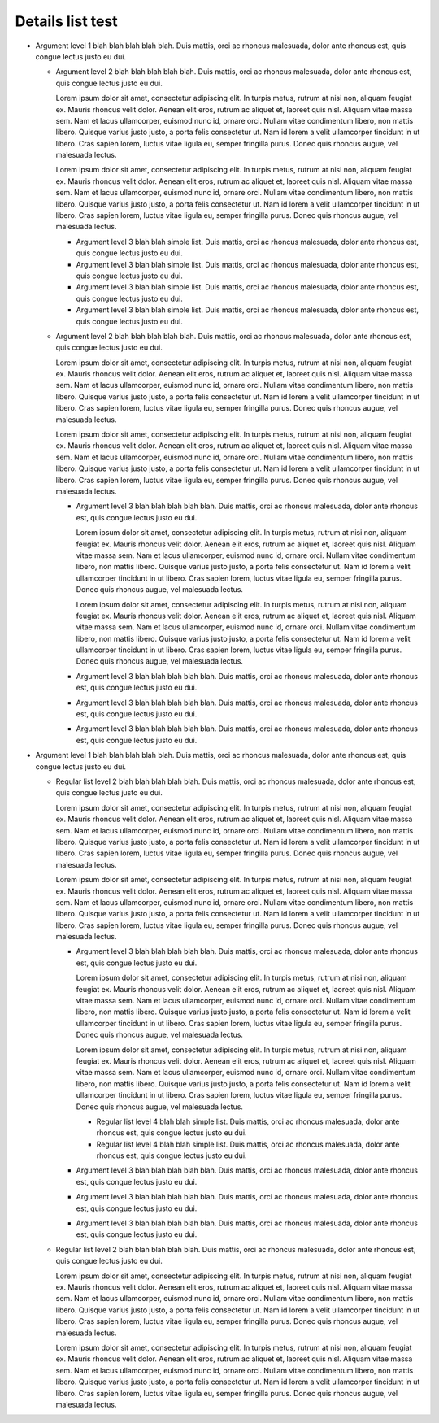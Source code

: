 =================
Details list test
=================

.. dtlist:: rec

* Argument level 1 blah blah blah blah blah. Duis mattis, orci ac rhoncus malesuada, dolor ante rhoncus est, quis congue lectus justo eu dui.

  * Argument level 2 blah blah blah blah blah. Duis mattis, orci ac rhoncus malesuada, dolor ante rhoncus est, quis congue lectus justo eu dui.

    Lorem ipsum dolor sit amet, consectetur adipiscing elit. In turpis metus, rutrum at nisi non, aliquam feugiat ex. Mauris rhoncus velit dolor. Aenean elit eros, rutrum ac aliquet et, laoreet quis nisl. Aliquam vitae massa sem. Nam et lacus ullamcorper, euismod nunc id, ornare orci. Nullam vitae condimentum libero, non mattis libero. Quisque varius justo justo, a porta felis consectetur ut. Nam id lorem a velit ullamcorper tincidunt in ut libero. Cras sapien lorem, luctus vitae ligula eu, semper fringilla purus. Donec quis rhoncus augue, vel malesuada lectus.

    Lorem ipsum dolor sit amet, consectetur adipiscing elit. In turpis metus, rutrum at nisi non, aliquam feugiat ex. Mauris rhoncus velit dolor. Aenean elit eros, rutrum ac aliquet et, laoreet quis nisl. Aliquam vitae massa sem. Nam et lacus ullamcorper, euismod nunc id, ornare orci. Nullam vitae condimentum libero, non mattis libero. Quisque varius justo justo, a porta felis consectetur ut. Nam id lorem a velit ullamcorper tincidunt in ut libero. Cras sapien lorem, luctus vitae ligula eu, semper fringilla purus. Donec quis rhoncus augue, vel malesuada lectus.

    * Argument level 3 blah blah simple list. Duis mattis, orci ac rhoncus malesuada, dolor ante rhoncus est, quis congue lectus justo eu dui.
    * Argument level 3 blah blah simple list. Duis mattis, orci ac rhoncus malesuada, dolor ante rhoncus est, quis congue lectus justo eu dui.
    * Argument level 3 blah blah simple list. Duis mattis, orci ac rhoncus malesuada, dolor ante rhoncus est, quis congue lectus justo eu dui.
    * Argument level 3 blah blah simple list. Duis mattis, orci ac rhoncus malesuada, dolor ante rhoncus est, quis congue lectus justo eu dui.

  * Argument level 2 blah blah blah blah blah. Duis mattis, orci ac rhoncus malesuada, dolor ante rhoncus est, quis congue lectus justo eu dui.

    Lorem ipsum dolor sit amet, consectetur adipiscing elit. In turpis metus, rutrum at nisi non, aliquam feugiat ex. Mauris rhoncus velit dolor. Aenean elit eros, rutrum ac aliquet et, laoreet quis nisl. Aliquam vitae massa sem. Nam et lacus ullamcorper, euismod nunc id, ornare orci. Nullam vitae condimentum libero, non mattis libero. Quisque varius justo justo, a porta felis consectetur ut. Nam id lorem a velit ullamcorper tincidunt in ut libero. Cras sapien lorem, luctus vitae ligula eu, semper fringilla purus. Donec quis rhoncus augue, vel malesuada lectus.

    Lorem ipsum dolor sit amet, consectetur adipiscing elit. In turpis metus, rutrum at nisi non, aliquam feugiat ex. Mauris rhoncus velit dolor. Aenean elit eros, rutrum ac aliquet et, laoreet quis nisl. Aliquam vitae massa sem. Nam et lacus ullamcorper, euismod nunc id, ornare orci. Nullam vitae condimentum libero, non mattis libero. Quisque varius justo justo, a porta felis consectetur ut. Nam id lorem a velit ullamcorper tincidunt in ut libero. Cras sapien lorem, luctus vitae ligula eu, semper fringilla purus. Donec quis rhoncus augue, vel malesuada lectus.

    * Argument level 3 blah blah blah blah blah. Duis mattis, orci ac rhoncus malesuada, dolor ante rhoncus est, quis congue lectus justo eu dui.

      Lorem ipsum dolor sit amet, consectetur adipiscing elit. In turpis metus, rutrum at nisi non, aliquam feugiat ex. Mauris rhoncus velit dolor. Aenean elit eros, rutrum ac aliquet et, laoreet quis nisl. Aliquam vitae massa sem. Nam et lacus ullamcorper, euismod nunc id, ornare orci. Nullam vitae condimentum libero, non mattis libero. Quisque varius justo justo, a porta felis consectetur ut. Nam id lorem a velit ullamcorper tincidunt in ut libero. Cras sapien lorem, luctus vitae ligula eu, semper fringilla purus. Donec quis rhoncus augue, vel malesuada lectus.

      Lorem ipsum dolor sit amet, consectetur adipiscing elit. In turpis metus, rutrum at nisi non, aliquam feugiat ex. Mauris rhoncus velit dolor. Aenean elit eros, rutrum ac aliquet et, laoreet quis nisl. Aliquam vitae massa sem. Nam et lacus ullamcorper, euismod nunc id, ornare orci. Nullam vitae condimentum libero, non mattis libero. Quisque varius justo justo, a porta felis consectetur ut. Nam id lorem a velit ullamcorper tincidunt in ut libero. Cras sapien lorem, luctus vitae ligula eu, semper fringilla purus. Donec quis rhoncus augue, vel malesuada lectus.

    * Argument level 3 blah blah blah blah blah. Duis mattis, orci ac rhoncus malesuada, dolor ante rhoncus est, quis congue lectus justo eu dui.

    * Argument level 3 blah blah blah blah blah. Duis mattis, orci ac rhoncus malesuada, dolor ante rhoncus est, quis congue lectus justo eu dui.

    * Argument level 3 blah blah blah blah blah. Duis mattis, orci ac rhoncus malesuada, dolor ante rhoncus est, quis congue lectus justo eu dui.

* Argument level 1 blah blah blah blah blah. Duis mattis, orci ac rhoncus malesuada, dolor ante rhoncus est, quis congue lectus justo eu dui.

  .. dtlist:: rec-no

  * Regular list level 2 blah blah blah blah blah. Duis mattis, orci ac rhoncus malesuada, dolor ante rhoncus est, quis congue lectus justo eu dui.

    Lorem ipsum dolor sit amet, consectetur adipiscing elit. In turpis metus, rutrum at nisi non, aliquam feugiat ex. Mauris rhoncus velit dolor. Aenean elit eros, rutrum ac aliquet et, laoreet quis nisl. Aliquam vitae massa sem. Nam et lacus ullamcorper, euismod nunc id, ornare orci. Nullam vitae condimentum libero, non mattis libero. Quisque varius justo justo, a porta felis consectetur ut. Nam id lorem a velit ullamcorper tincidunt in ut libero. Cras sapien lorem, luctus vitae ligula eu, semper fringilla purus. Donec quis rhoncus augue, vel malesuada lectus.

    Lorem ipsum dolor sit amet, consectetur adipiscing elit. In turpis metus, rutrum at nisi non, aliquam feugiat ex. Mauris rhoncus velit dolor. Aenean elit eros, rutrum ac aliquet et, laoreet quis nisl. Aliquam vitae massa sem. Nam et lacus ullamcorper, euismod nunc id, ornare orci. Nullam vitae condimentum libero, non mattis libero. Quisque varius justo justo, a porta felis consectetur ut. Nam id lorem a velit ullamcorper tincidunt in ut libero. Cras sapien lorem, luctus vitae ligula eu, semper fringilla purus. Donec quis rhoncus augue, vel malesuada lectus.

    .. dtlist::

    * Argument level 3 blah blah blah blah blah. Duis mattis, orci ac rhoncus malesuada, dolor ante rhoncus est, quis congue lectus justo eu dui.

      Lorem ipsum dolor sit amet, consectetur adipiscing elit. In turpis metus, rutrum at nisi non, aliquam feugiat ex. Mauris rhoncus velit dolor. Aenean elit eros, rutrum ac aliquet et, laoreet quis nisl. Aliquam vitae massa sem. Nam et lacus ullamcorper, euismod nunc id, ornare orci. Nullam vitae condimentum libero, non mattis libero. Quisque varius justo justo, a porta felis consectetur ut. Nam id lorem a velit ullamcorper tincidunt in ut libero. Cras sapien lorem, luctus vitae ligula eu, semper fringilla purus. Donec quis rhoncus augue, vel malesuada lectus.

      Lorem ipsum dolor sit amet, consectetur adipiscing elit. In turpis metus, rutrum at nisi non, aliquam feugiat ex. Mauris rhoncus velit dolor. Aenean elit eros, rutrum ac aliquet et, laoreet quis nisl. Aliquam vitae massa sem. Nam et lacus ullamcorper, euismod nunc id, ornare orci. Nullam vitae condimentum libero, non mattis libero. Quisque varius justo justo, a porta felis consectetur ut. Nam id lorem a velit ullamcorper tincidunt in ut libero. Cras sapien lorem, luctus vitae ligula eu, semper fringilla purus. Donec quis rhoncus augue, vel malesuada lectus.

      * Regular list level 4 blah blah simple list. Duis mattis, orci ac rhoncus malesuada, dolor ante rhoncus est, quis congue lectus justo eu dui.
      * Regular list level 4 blah blah simple list. Duis mattis, orci ac rhoncus malesuada, dolor ante rhoncus est, quis congue lectus justo eu dui.

    * Argument level 3 blah blah blah blah blah. Duis mattis, orci ac rhoncus malesuada, dolor ante rhoncus est, quis congue lectus justo eu dui.

    * Argument level 3 blah blah blah blah blah. Duis mattis, orci ac rhoncus malesuada, dolor ante rhoncus est, quis congue lectus justo eu dui.

    * Argument level 3 blah blah blah blah blah. Duis mattis, orci ac rhoncus malesuada, dolor ante rhoncus est, quis congue lectus justo eu dui.

  * Regular list level 2 blah blah blah blah blah. Duis mattis, orci ac rhoncus malesuada, dolor ante rhoncus est, quis congue lectus justo eu dui.

    Lorem ipsum dolor sit amet, consectetur adipiscing elit. In turpis metus, rutrum at nisi non, aliquam feugiat ex. Mauris rhoncus velit dolor. Aenean elit eros, rutrum ac aliquet et, laoreet quis nisl. Aliquam vitae massa sem. Nam et lacus ullamcorper, euismod nunc id, ornare orci. Nullam vitae condimentum libero, non mattis libero. Quisque varius justo justo, a porta felis consectetur ut. Nam id lorem a velit ullamcorper tincidunt in ut libero. Cras sapien lorem, luctus vitae ligula eu, semper fringilla purus. Donec quis rhoncus augue, vel malesuada lectus.

    Lorem ipsum dolor sit amet, consectetur adipiscing elit. In turpis metus, rutrum at nisi non, aliquam feugiat ex. Mauris rhoncus velit dolor. Aenean elit eros, rutrum ac aliquet et, laoreet quis nisl. Aliquam vitae massa sem. Nam et lacus ullamcorper, euismod nunc id, ornare orci. Nullam vitae condimentum libero, non mattis libero. Quisque varius justo justo, a porta felis consectetur ut. Nam id lorem a velit ullamcorper tincidunt in ut libero. Cras sapien lorem, luctus vitae ligula eu, semper fringilla purus. Donec quis rhoncus augue, vel malesuada lectus.

    .. dtlist:: rec

      * Argument level 3 blah blah blah blah blah. Duis mattis, orci ac rhoncus malesuada, dolor ante rhoncus est, quis congue lectus justo eu dui.

        Lorem ipsum dolor sit amet, consectetur adipiscing elit. In turpis metus, rutrum at nisi non, aliquam feugiat ex. Mauris rhoncus velit dolor. Aenean elit eros, rutrum ac aliquet et, laoreet quis nisl. Aliquam vitae massa sem. Nam et lacus ullamcorper, euismod nunc id, ornare orci. Nullam vitae condimentum libero, non mattis libero. Quisque varius justo justo, a porta felis consectetur ut. Nam id lorem a velit ullamcorper tincidunt in ut libero. Cras sapien lorem, luctus vitae ligula eu, semper fringilla purus. Donec quis rhoncus augue, vel malesuada lectus.

        Lorem ipsum dolor sit amet, consectetur adipiscing elit. In turpis metus, rutrum at nisi non, aliquam feugiat ex. Mauris rhoncus velit dolor. Aenean elit eros, rutrum ac aliquet et, laoreet quis nisl. Aliquam vitae massa sem. Nam et lacus ullamcorper, euismod nunc id, ornare orci. Nullam vitae condimentum libero, non mattis libero. Quisque varius justo justo, a porta felis consectetur ut. Nam id lorem a velit ullamcorper tincidunt in ut libero. Cras sapien lorem, luctus vitae ligula eu, semper fringilla purus. Donec quis rhoncus augue, vel malesuada lectus.

        * Argument level 4 blah blah simple list. Duis mattis, orci ac rhoncus malesuada, dolor ante rhoncus est, quis congue lectus justo eu dui.
        * Argument level 4 blah blah simple list. Duis mattis, orci ac rhoncus malesuada, dolor ante rhoncus est, quis congue lectus justo eu dui.

      * Argument level 3 blah blah blah blah blah. Duis mattis, orci ac rhoncus malesuada, dolor ante rhoncus est, quis congue lectus justo eu dui.

      * Argument level 3 blah blah blah blah blah. Duis mattis, orci ac rhoncus malesuada, dolor ante rhoncus est, quis congue lectus justo eu dui.

      * Argument level 3 blah blah blah blah blah. Duis mattis, orci ac rhoncus malesuada, dolor ante rhoncus est, quis congue lectus justo eu dui.
